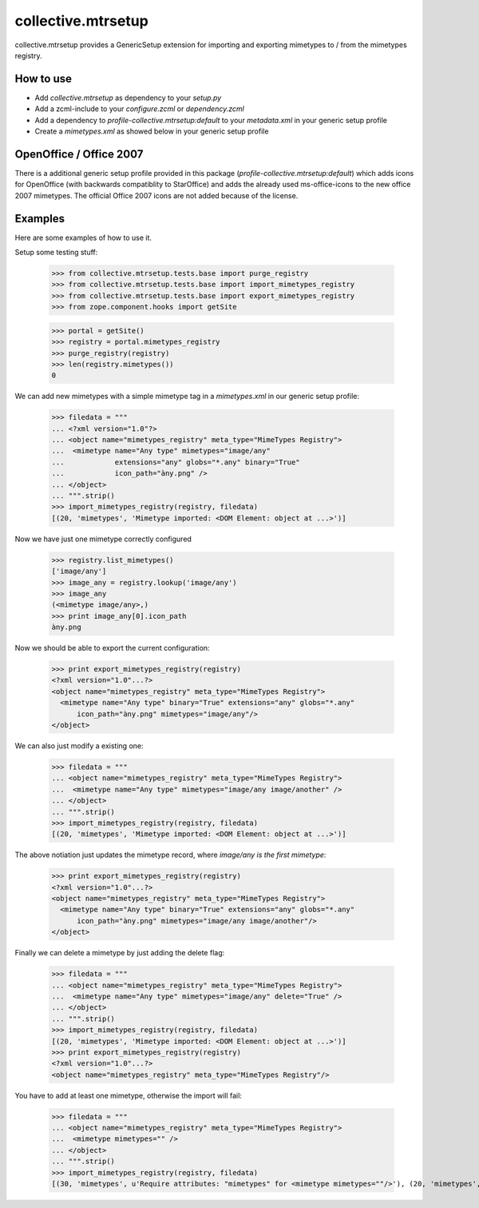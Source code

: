 collective.mtrsetup
===================

collective.mtrsetup provides a GenericSetup extension for importing and
exporting mimetypes to / from the mimetypes registry.


How to use
----------

- Add `collective.mtrsetup` as dependency to your `setup.py`
- Add a zcml-include to your `configure.zcml` or `dependency.zcml`
- Add a dependency to `profile-collective.mtrsetup:default` to your
  `metadata.xml` in your generic setup profile
- Create a `mimetypes.xml` as showed below in your generic setup profile



OpenOffice / Office 2007
------------------------

There is a additional generic setup profile provided in this
package (`profile-collective.mtrsetup:default`) which adds icons for
OpenOffice (with backwards compatiblity to StarOffice) and adds the
already used ms-office-icons to the new office 2007 mimetypes.
The official Office 2007 icons are not added because of the license.



Examples
--------

Here are some examples of how to use it.

Setup some testing stuff:

    >>> from collective.mtrsetup.tests.base import purge_registry
    >>> from collective.mtrsetup.tests.base import import_mimetypes_registry
    >>> from collective.mtrsetup.tests.base import export_mimetypes_registry
    >>> from zope.component.hooks import getSite

    >>> portal = getSite()
    >>> registry = portal.mimetypes_registry
    >>> purge_registry(registry)
    >>> len(registry.mimetypes())
    0


We can add new mimetypes with a simple mimetype tag in a *mimetypes.xml* in our generic setup
profile:

    >>> filedata = """
    ... <?xml version="1.0"?>
    ... <object name="mimetypes_registry" meta_type="MimeTypes Registry">
    ...  <mimetype name="Any type" mimetypes="image/any"
    ...            extensions="any" globs="*.any" binary="True"
    ...            icon_path="àny.png" />
    ... </object>
    ... """.strip()
    >>> import_mimetypes_registry(registry, filedata)
    [(20, 'mimetypes', 'Mimetype imported: <DOM Element: object at ...>')]

Now we have just one mimetype correctly configured

    >>> registry.list_mimetypes()
    ['image/any']
    >>> image_any = registry.lookup('image/any')
    >>> image_any
    (<mimetype image/any>,)
    >>> print image_any[0].icon_path
    àny.png

Now we should be able to export the current configuration:

    >>> print export_mimetypes_registry(registry)
    <?xml version="1.0"...?>
    <object name="mimetypes_registry" meta_type="MimeTypes Registry">
      <mimetype name="Any type" binary="True" extensions="any" globs="*.any"
          icon_path="àny.png" mimetypes="image/any"/>
    </object>


We can also just modify a existing one:

    >>> filedata = """
    ... <object name="mimetypes_registry" meta_type="MimeTypes Registry">
    ...  <mimetype name="Any type" mimetypes="image/any image/another" />
    ... </object>
    ... """.strip()
    >>> import_mimetypes_registry(registry, filedata)
    [(20, 'mimetypes', 'Mimetype imported: <DOM Element: object at ...>')]

The above notiation just updates the mimetype record, where *image/any is the first
mimetype*:

    >>> print export_mimetypes_registry(registry)
    <?xml version="1.0"...?>
    <object name="mimetypes_registry" meta_type="MimeTypes Registry">
      <mimetype name="Any type" binary="True" extensions="any" globs="*.any"
          icon_path="àny.png" mimetypes="image/any image/another"/>
    </object>


Finally we can delete a mimetype by just adding the delete flag:

    >>> filedata = """
    ... <object name="mimetypes_registry" meta_type="MimeTypes Registry">
    ...  <mimetype name="Any type" mimetypes="image/any" delete="True" />
    ... </object>
    ... """.strip()
    >>> import_mimetypes_registry(registry, filedata)
    [(20, 'mimetypes', 'Mimetype imported: <DOM Element: object at ...>')]
    >>> print export_mimetypes_registry(registry)
    <?xml version="1.0"...?>
    <object name="mimetypes_registry" meta_type="MimeTypes Registry"/>


You have to add at least one mimetype, otherwise the import will fail:

    >>> filedata = """
    ... <object name="mimetypes_registry" meta_type="MimeTypes Registry">
    ...  <mimetype mimetypes="" />
    ... </object>
    ... """.strip()
    >>> import_mimetypes_registry(registry, filedata)
    [(30, 'mimetypes', u'Require attributes: "mimetypes" for <mimetype mimetypes=""/>'), (20, 'mimetypes', 'Mimetype imported: <DOM Element: object at ...>')]
